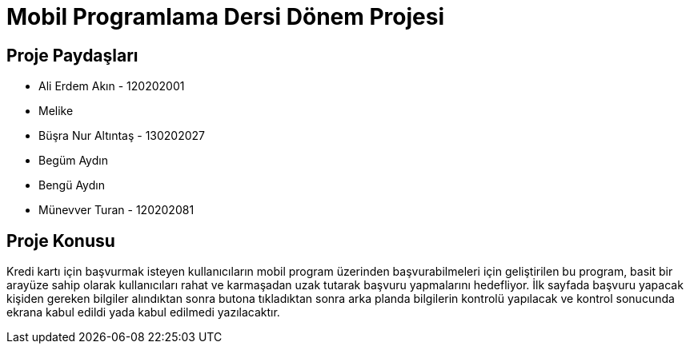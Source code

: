 
= Mobil Programlama Dersi Dönem Projesi

== Proje Paydaşları
* Ali Erdem Akın - 120202001
* Melike 
* Büşra Nur Altıntaş - 130202027
* Begüm Aydın 
* Bengü Aydın
* Münevver Turan - 120202081

== Proje Konusu
Kredi kartı için başvurmak isteyen kullanıcıların mobil program üzerinden başvurabilmeleri için geliştirilen bu program, basit bir arayüze sahip olarak kullanıcıları rahat ve karmaşadan uzak tutarak başvuru yapmalarını hedefliyor.
İlk sayfada başvuru yapacak kişiden gereken bilgiler alındıktan sonra butona tıkladıktan sonra arka planda bilgilerin kontrolü yapılacak ve kontrol sonucunda ekrana kabul edildi yada kabul edilmedi yazılacaktır.
